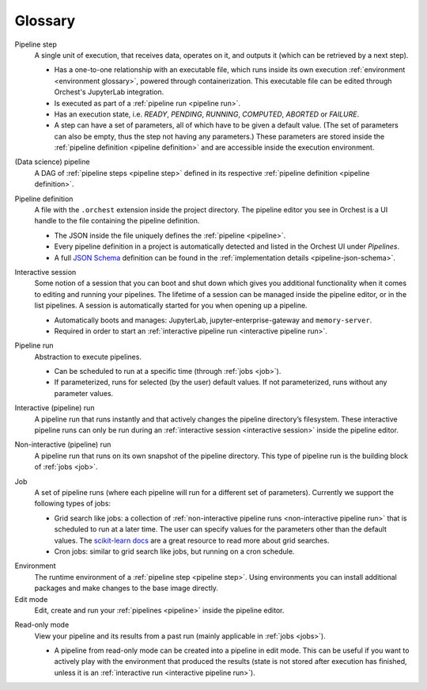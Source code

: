 Glossary
========

.. _pipeline step:

Pipeline step
    A single unit of execution, that receives data, operates on it, and outputs it (which can be
    retrieved by a next step).

    * Has a one-to-one relationship with an executable file, which runs inside its own execution
      :ref:`environment <environment glossary>`, powered through containerization. This executable
      file can be edited through Orchest's JupyterLab integration.
    * Is executed as part of a :ref:`pipeline run <pipeline run>`.
    * Has an execution state, i.e. *READY*, *PENDING*, *RUNNING*, *COMPUTED*, *ABORTED* or *FAILURE*.
    * A step can have a set of parameters, all of which have to be given a default value. (The set
      of parameters can also be empty, thus the step not having any parameters.) These parameters
      are stored inside the :ref:`pipeline definition <pipeline definition>` and are accessible
      inside the execution environment.

.. _pipeline:

(Data science) pipeline
    A DAG of :ref:`pipeline steps <pipeline step>` defined in its respective :ref:`pipeline
    definition <pipeline definition>`.

.. _pipeline definition:

Pipeline definition
    A file with the ``.orchest`` extension inside the project directory. The pipeline editor you see
    in Orchest is a UI handle to the file containing the pipeline definition.

    * The JSON inside the file uniquely defines the :ref:`pipeline <pipeline>`.
    * Every pipeline definition in a project is automatically detected and listed in the Orchest UI
      under *Pipelines*.
    * A full `JSON Schema <https://json-schema.org/>`_ definition can be found in the
      :ref:`implementation details <pipeline-json-schema>`.


.. _interactive session:

Interactive session
    Some notion of a session that you can boot and shut down which gives you additional functionality
    when it comes to editing and running your pipelines. The lifetime of a session can be managed
    inside the pipeline editor, or in the list pipelines. A session is automatically started for you
    when opening up a pipeline.

    * Automatically boots and manages: JupyterLab, jupyter-enterprise-gateway and ``memory-server``.
    * Required in order to start an :ref:`interactive pipeline run <interactive pipeline run>`.

.. _pipeline run:

Pipeline run
    Abstraction to execute pipelines.

    * Can be scheduled to run at a specific time (through :ref:`jobs <job>`).
    * If parameterized, runs for selected (by the user) default values. If not parameterized, runs
      without any parameter values.

.. _interactive pipeline run:

Interactive (pipeline) run
    A pipeline run that runs instantly and that actively changes the pipeline directory’s filesystem.
    These interactive pipeline runs can only be run during an :ref:`interactive session <interactive
    session>` inside the pipeline editor.

.. _non-interactive pipeline run:

Non-interactive (pipeline) run
    A pipeline run that runs on its own snapshot of the pipeline directory. This type of pipeline
    run is the building block of :ref:`jobs <job>`.

.. _job:

Job
    A set of pipeline runs (where each pipeline will run for a different set of parameters).  Currently
    we support the following types of jobs:

    * Grid search like jobs: a collection of :ref:`non-interactive pipeline runs <non-interactive
      pipeline run>` that is scheduled to run at a later time. The user can specify values for the
      parameters other than the default values. The `scikit-learn docs
      <https://scikit-learn.org/stable/modules/grid_search.html>`_ are a great resource to read more
      about grid searches.
    * Cron jobs: similar to grid search like jobs, but running on a cron schedule.

.. _environment glossary:

Environment
    The runtime environment of a :ref:`pipeline step <pipeline step>`. Using environments you can
    install additional packages and make changes to the base image directly.

Edit mode
    Edit, create and run your :ref:`pipelines <pipeline>` inside the pipeline editor.

.. _read-only mode:

Read-only mode
    View your pipeline and its results from a past run (mainly applicable in :ref:`jobs <jobs>`).

    * A pipeline from read-only mode can be created into a pipeline in edit mode. This can be useful if
      you want to actively play with the environment that produced the results (state is not stored
      after execution has finished, unless it is an :ref:`interactive run <interactive pipeline run>`).

